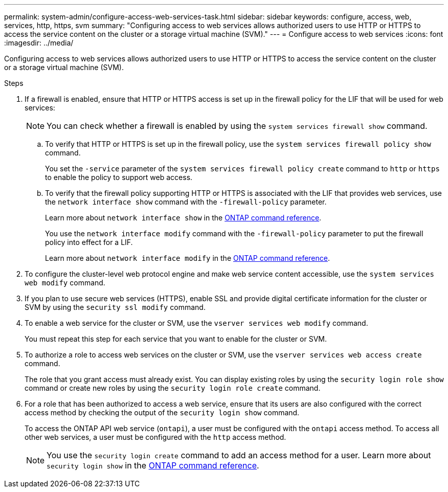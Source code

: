 ---
permalink: system-admin/configure-access-web-services-task.html
sidebar: sidebar
keywords: configure, access, web, services, http, https, svm
summary: "Configuring access to web services allows authorized users to use HTTP or HTTPS to access the service content on the cluster or a storage virtual machine (SVM)."
---
= Configure access to web services
:icons: font
:imagesdir: ../media/

[.lead]
Configuring access to web services allows authorized users to use HTTP or HTTPS to access the service content on the cluster or a storage virtual machine (SVM).

.Steps

. If a firewall is enabled, ensure that HTTP or HTTPS access is set up in the firewall policy for the LIF that will be used for web services:
+
[NOTE]
====
You can check whether a firewall is enabled by using the `system services firewall show` command.
====

 .. To verify that HTTP or HTTPS is set up in the firewall policy, use the `system services firewall policy show` command.
+
You set the `-service` parameter of the `system services firewall policy create` command to `http` or `https` to enable the policy to support web access.

 .. To verify that the firewall policy supporting HTTP or HTTPS is associated with the LIF that provides web services, use the `network interface show` command with the `-firewall-policy` parameter.
+
Learn more about `network interface show` in the link:https://docs.netapp.com/us-en/ontap-cli/network-interface-show.html[ONTAP command reference^].
+
You use the `network interface modify` command with the `-firewall-policy` parameter to put the firewall policy into effect for a LIF.
+
Learn more about `network interface modify` in the link:https://docs.netapp.com/us-en/ontap-cli/network-interface-modify.html[ONTAP command reference^].

. To configure the cluster-level web protocol engine and make web service content accessible, use the `system services web modify` command.
. If you plan to use secure web services (HTTPS), enable SSL and provide digital certificate information for the cluster or SVM by using the `security ssl modify` command.
. To enable a web service for the cluster or SVM, use the `vserver services web modify` command.
+
You must repeat this step for each service that you want to enable for the cluster or SVM.

. To authorize a role to access web services on the cluster or SVM, use the `vserver services web access create` command.
+
The role that you grant access must already exist. You can display existing roles by using the `security login role show` command or create new roles by using the `security login role create` command.

. For a role that has been authorized to access a web service, ensure that its users are also configured with the correct access method by checking the output of the `security login show` command.
+
To access the ONTAP API web service (`ontapi`), a user must be configured with the `ontapi` access method. To access all other web services, a user must be configured with the `http` access method.
+
[NOTE]
====
You use the `security login create` command to add an access method for a user. Learn more about `security login show` in the link:https://docs.netapp.com/us-en/ontap-cli/security-login-show.html[ONTAP command reference^].
====


// 2025 June 18, ONTAPDOC-2960